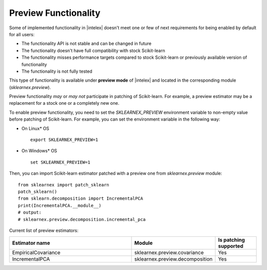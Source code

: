 .. ******************************************************************************
.. * Copyright 2024 Intel Corporation
.. *
.. * Licensed under the Apache License, Version 2.0 (the "License");
.. * you may not use this file except in compliance with the License.
.. * You may obtain a copy of the License at
.. *
.. *     http://www.apache.org/licenses/LICENSE-2.0
.. *
.. * Unless required by applicable law or agreed to in writing, software
.. * distributed under the License is distributed on an "AS IS" BASIS,
.. * WITHOUT WARRANTIES OR CONDITIONS OF ANY KIND, either express or implied.
.. * See the License for the specific language governing permissions and
.. * limitations under the License.
.. *******************************************************************************/

.. _preview:

#####################
Preview Functionality
#####################

Some of implemented functionality in |intelex| doesn't meet one or few of next requirements
for being enabled by default for all users:

* The functionality API is not stable and can be changed in future
* The functionality doesn't have full compatibility with stock Scikit-learn
* The functionality misses performance targets compared to stock Scikit-learn or previously available version of functionality
* The functionality is not fully tested

This type of functionality is available under **preview mode** of |intelex| and located in
the corresponding module (`sklearnex.preview`).

Preview functionality *may* or *may not* participate in patching of Scikit-learn.
For example, a preview estimator may be a replacement for a stock one or a completely new one.

To enable preview functionality, you need to set the `SKLEARNEX_PREVIEW` environment variable
to non-empty value before patching of Scikit-learn.
For example, you can set the environment variable in the following way:

- On Linux* OS ::

     export SKLEARNEX_PREVIEW=1

- On Windows* OS ::

     set SKLEARNEX_PREVIEW=1

Then, you can import Scikit-learn estimator patched with a preview one from `sklearnex.preview` module::

     from sklearnex import patch_sklearn
     patch_sklearn()
     from sklearn.decomposition import IncrementalPCA
     print(IncrementalPCA.__module__)
     # output:
     # sklearnex.preview.decomposition.incremental_pca

Current list of preview estimators:

.. list-table::
   :widths: 30 20 10
   :header-rows: 1
   :align: left

   * - Estimator name
     - Module
     - Is patching supported
   * - EmpiricalCovariance
     - sklearnex.preview.covariance
     - Yes
   * - IncrementalPCA
     - sklearnex.preview.decomposition
     - Yes
